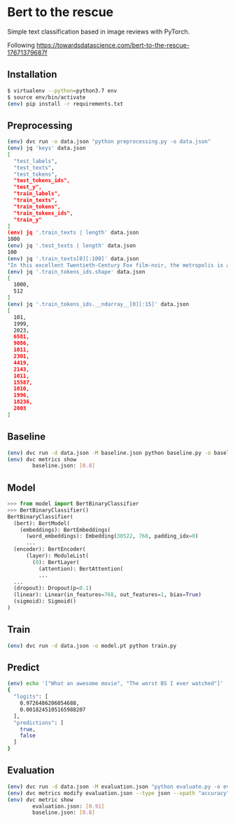 * Bert to the rescue

Simple text classification based in image reviews with PyTorch.

Following https://towardsdatascience.com/bert-to-the-rescue-17671379687f

** Installation

#+BEGIN_SRC sh
$ virtualenv --python=python3.7 env
$ source env/bin/activate
(env) pip install -r requirements.txt
#+END_SRC

** Preprocessing

#+BEGIN_SRC sh
(env) dvc run -o data.json "python preprocessing.py -o data.json"
(env) jq 'keys' data.json
[
  "test_labels",
  "test_texts",
  "test_tokens",
  "test_tokens_ids",
  "test_y",
  "train_labels",
  "train_texts",
  "train_tokens",
  "train_tokens_ids",
  "train_y"
]
(env) jq '.train_texts | length' data.json
1000
(env) jq '.test_texts | length' data.json
100
(env) jq '.train_texts[0][:100]' data.json
"In this excellent Twentieth-Century Fox film-noir, the metropolis is a labyrinth of despair in which"
(env) jq '.train_tokens_ids.shape' data.json
[
  1000,
  512
]
(env) jq '.train_tokens_ids.__ndarray__[0][:15]' data.json
[
  101,
  1999,
  2023,
  6581,
  9086,
  1011,
  2301,
  4419,
  2143,
  1011,
  15587,
  1010,
  1996,
  18236,
  2003
]
#+END_SRC

** Baseline

#+BEGIN_SRC sh
(env) dvc run -d data.json -M baseline.json python baseline.py -o baseline.json
(env) dvc metrics show
        baseline.json: [0.8]
#+END_SRC

** Model

#+BEGIN_SRC python
>>> from model import BertBinaryClassifier
>>> BertBinaryClassifier()
BertBinaryClassifier(
  (bert): BertModel(
    (embeddings): BertEmbeddings(
      (word_embeddings): Embedding(30522, 768, padding_idx=0)
      ...
  (encoder): BertEncoder(
      (layer): ModuleList(
        (0): BertLayer(
          (attention): BertAttention(
          ...
  ...
  (dropout): Dropout(p=0.1)
  (linear): Linear(in_features=768, out_features=1, bias=True)
  (sigmoid): Sigmoid()
)
#+END_SRC

** Train

#+BEGIN_SRC sh
(env) dvc run -d data.json -o model.pt python train.py
#+END_SRC

** Predict

#+BEGIN_SRC sh
(env) echo '["What an awesome movie", "The worst BS I ever watched"]' | python predict.py
{
  "logits": [
    0.9726486206054688,
    0.0018245105165988207
  ],
  "predictions": [
    true,
    false
  ]
}
#+END_SRC

** Evaluation

#+BEGIN_SRC sh
(env) dvc run -d data.json -M evaluation.json "python evaluate.py -o evaluation.json"
(env) dvc metrics modify evaluation.json --type json --xpath "accuracy"
(env) dvc metric show
        evaluation.json: [0.91]
        baseline.json: [0.8]
#+END_SRC
